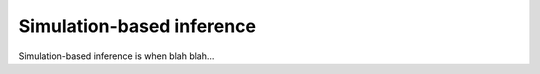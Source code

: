 .. _sbi:

--------------------------
Simulation-based inference
--------------------------

Simulation-based inference is when blah blah...